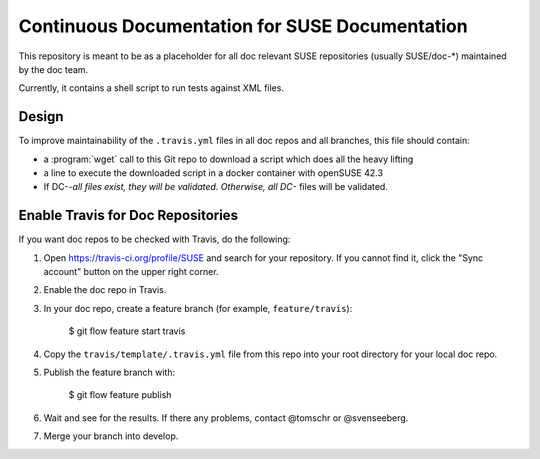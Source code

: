 Continuous Documentation for SUSE Documentation
***********************************************

.. image:: https://travis-ci.org/openSUSE/doc-ci.svg?branch=develop
    :target: https://travis-ci.org/openSUSE/doc-ci
    :alt: Travis CI

This repository is meant to be as a placeholder for all doc relevant
SUSE repositories (usually SUSE/doc-*) maintained by the doc team.

Currently, it contains a shell script to run tests against XML files.


Design
======

To improve maintainability of the ``.travis.yml`` files in all doc
repos and all branches, this file should contain:

* a :program:`wget` call to this Git repo to download a script which
  does all the heavy lifting
* a line to execute the downloaded script in a docker container with
  openSUSE 42.3
* If DC-*-all files exist, they will be validated. Otherwise, all
  DC-* files will be validated.


Enable Travis for Doc Repositories
==================================

If you want doc repos to be checked with Travis, do the following:

1. Open https://travis-ci.org/profile/SUSE and search for your repository.
   If you cannot find it, click the "Sync account" button on the upper right
   corner.

2. Enable the doc repo in Travis.

3. In your doc repo, create a feature branch (for example, ``feature/travis``):

       $ git flow feature start travis

4. Copy the ``travis/template/.travis.yml`` file from this repo into your
   root directory for your local doc repo.

5. Publish the feature branch with:

       $ git flow feature publish

6. Wait and see for the results. If there any problems, contact @tomschr or @svenseeberg.

7. Merge your branch into develop.
